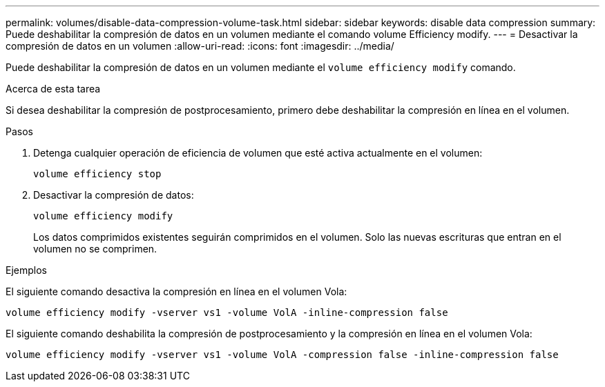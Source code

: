 ---
permalink: volumes/disable-data-compression-volume-task.html 
sidebar: sidebar 
keywords: disable data compression 
summary: Puede deshabilitar la compresión de datos en un volumen mediante el comando volume Efficiency modify. 
---
= Desactivar la compresión de datos en un volumen
:allow-uri-read: 
:icons: font
:imagesdir: ../media/


[role="lead"]
Puede deshabilitar la compresión de datos en un volumen mediante el `volume efficiency modify` comando.

.Acerca de esta tarea
Si desea deshabilitar la compresión de postprocesamiento, primero debe deshabilitar la compresión en línea en el volumen.

.Pasos
. Detenga cualquier operación de eficiencia de volumen que esté activa actualmente en el volumen:
+
`volume efficiency stop`

. Desactivar la compresión de datos:
+
`volume efficiency modify`

+
Los datos comprimidos existentes seguirán comprimidos en el volumen. Solo las nuevas escrituras que entran en el volumen no se comprimen.



.Ejemplos
El siguiente comando desactiva la compresión en línea en el volumen Vola:

`volume efficiency modify -vserver vs1 -volume VolA -inline-compression false`

El siguiente comando deshabilita la compresión de postprocesamiento y la compresión en línea en el volumen Vola:

`volume efficiency modify -vserver vs1 -volume VolA -compression false -inline-compression false`
